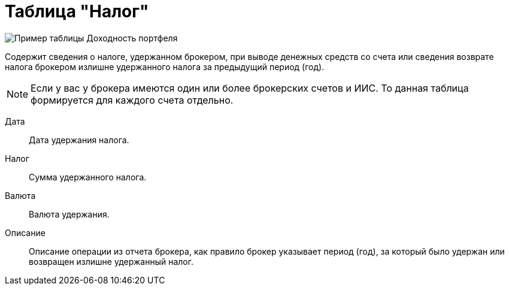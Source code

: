 = Таблица "Налог"
:imagesdir: https://user-images.githubusercontent.com/11336712

image::90821578-ccfe1280-e33b-11ea-9e53-5362968d1dcf.png[Пример таблицы Доходность портфеля]

Содержит сведения о налоге, удержанном брокером, при выводе денежных средств со счета или сведения возврате налога брокером
излишне удержанного налога за предыдущий период (год).

NOTE: Если у вас у брокера имеются один или более брокерских счетов и ИИС. То данная таблица формируется для каждого счета
отдельно.

[#date]
Дата::
    Дата удержания налога.

[#tax]
Налог::
    Сумма удержанного налога.

[#currency]
Валюта::
    Валюта удержания.

[#description]
Описание::
    Описание операции из отчета брокера, как правило брокер указывает период (год), за который было удержан или
возвращен излишне удержанный налог.